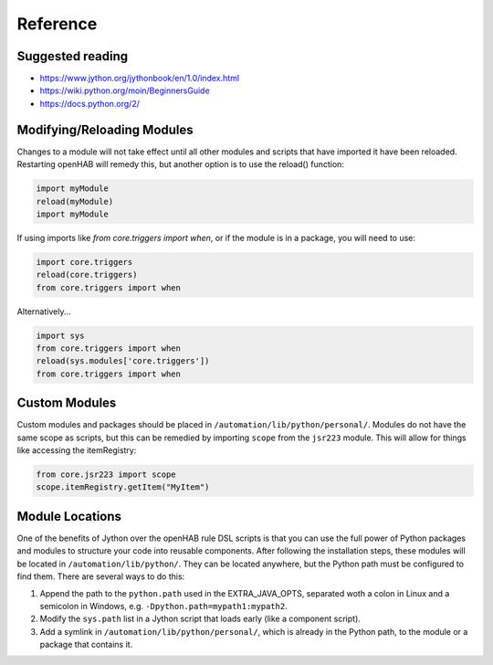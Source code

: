 *********
Reference
*********

Suggested reading
=================

* https://www.jython.org/jythonbook/en/1.0/index.html
* https://wiki.python.org/moin/BeginnersGuide
* https://docs.python.org/2/

Modifying/Reloading Modules
===========================

Changes to a module will not take effect until all other modules and scripts that have imported it have been reloaded.
Restarting openHAB will remedy this, but another option is to use the reload() function:

.. code-block:: python

    import myModule
    reload(myModule)
    import myModule

If using imports like `from core.triggers import when`, or if the module is in a package, you will need to use:

.. code-block:: python

    import core.triggers
    reload(core.triggers)
    from core.triggers import when

Alternatively...

.. code-block:: python

    import sys
    from core.triggers import when
    reload(sys.modules['core.triggers'])
    from core.triggers import when


Custom Modules
==============

Custom modules and packages should be placed in ``/automation/lib/python/personal/``.
Modules do not have the same scope as scripts, but this can be remedied by importing ``scope`` from the ``jsr223`` module.
This will allow for things like accessing the itemRegistry:

.. code-block:: python

    from core.jsr223 import scope
    scope.itemRegistry.getItem("MyItem")


Module Locations
================

One of the benefits of Jython over the openHAB rule DSL scripts is that you can use the full power of Python packages and modules to structure your code into reusable components.
After following the installation steps, these modules will be located in ``/automation/lib/python/``.
They can be located anywhere, but the Python path must be configured to find them.
There are several ways to do this:

#. Append the path to the ``python.path`` used in the EXTRA_JAVA_OPTS, separated woth a colon in Linux and a semicolon in Windows, e.g. ``-Dpython.path=mypath1:mypath2``.
#. Modify the ``sys.path`` list in a Jython script that loads early (like a component script).
#. Add a symlink in ``/automation/lib/python/personal/``, which is already in the Python path, to the module or a package that contains it.
